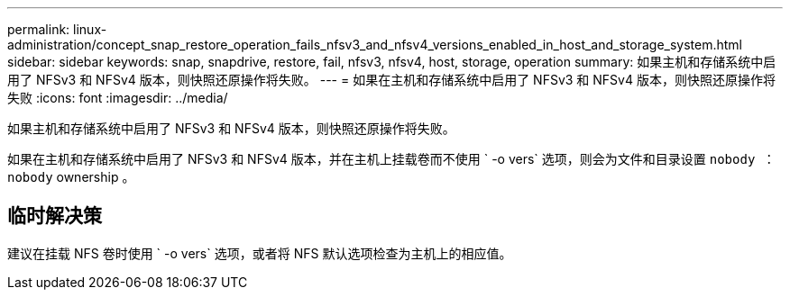 ---
permalink: linux-administration/concept_snap_restore_operation_fails_nfsv3_and_nfsv4_versions_enabled_in_host_and_storage_system.html 
sidebar: sidebar 
keywords: snap, snapdrive, restore, fail, nfsv3, nfsv4, host, storage, operation 
summary: 如果主机和存储系统中启用了 NFSv3 和 NFSv4 版本，则快照还原操作将失败。 
---
= 如果在主机和存储系统中启用了 NFSv3 和 NFSv4 版本，则快照还原操作将失败
:icons: font
:imagesdir: ../media/


[role="lead"]
如果主机和存储系统中启用了 NFSv3 和 NFSv4 版本，则快照还原操作将失败。

如果在主机和存储系统中启用了 NFSv3 和 NFSv4 版本，并在主机上挂载卷而不使用 ` -o vers` 选项，则会为文件和目录设置 `nobody ： nobody` ownership 。



== 临时解决策

建议在挂载 NFS 卷时使用 ` -o vers` 选项，或者将 NFS 默认选项检查为主机上的相应值。
